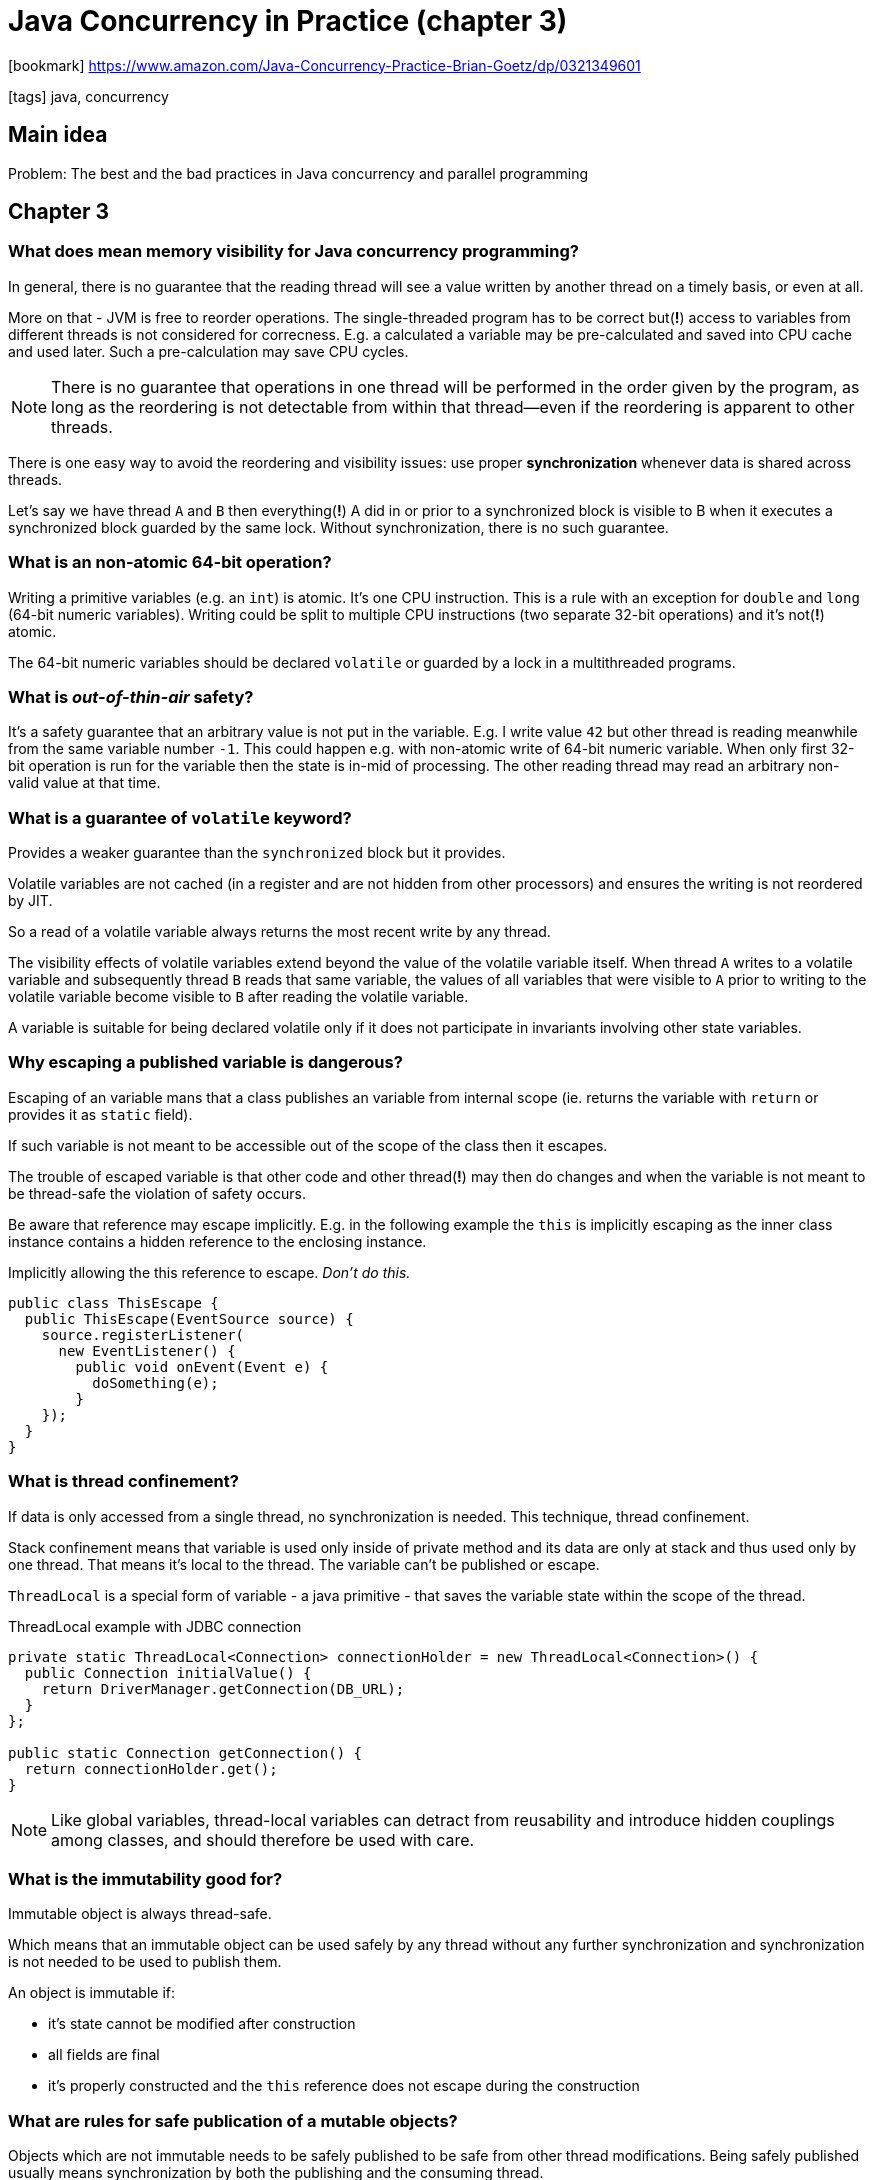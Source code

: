 = Java Concurrency in Practice (chapter 3)

:icons: font

icon:bookmark[] https://www.amazon.com/Java-Concurrency-Practice-Brian-Goetz/dp/0321349601

icon:tags[] java, concurrency

== Main idea

Problem:   The best and the bad practices in Java concurrency and parallel programming

== Chapter 3

=== What does mean memory visibility for Java concurrency programming?

In general, there is no guarantee that the reading thread will see a value written
by another thread on a timely basis, or even at all.

More on that - JVM is free to reorder operations. The single-threaded program has to be correct
but(*!*) access to variables from different threads is not considered for correcness.
E.g. a calculated a variable may be pre-calculated and saved into CPU cache and used later.
Such a pre-calculation may save CPU cycles.

[NOTE]
====
There is no guarantee that operations in one thread will be performed in the order
given by the program, as long as the reordering is not detectable from within that thread—even
if the reordering is apparent to other threads.
====

There is one easy way to avoid the reordering and visibility issues:
use proper *synchronization* whenever data is shared across threads.

Let's say we have thread `A` and `B` then everything(*!*) A did in or prior to a synchronized block is
visible to B when it executes a synchronized block guarded by the same lock.
Without synchronization, there is no such guarantee.

=== What is an non-atomic 64-bit operation?

Writing a primitive variables (e.g. an `int`) is atomic. It's one CPU instruction.
This is a rule with an exception for `double` and `long` (64-bit numeric variables).
Writing could be split to multiple CPU instructions (two separate 32-bit operations)
and it's not(*!*) atomic.

The 64-bit numeric variables should be declared `volatile` or guarded by a lock
in a multithreaded programs.

=== What is _out-of-thin-air_ safety?

It's a safety guarantee that an arbitrary value is not put in the variable.
E.g. I write value `42` but other thread is reading meanwhile from the same variable
number `-1`.
This could happen e.g. with non-atomic write of 64-bit numeric variable.
When only first 32-bit operation is run for the variable then the state is in-mid of processing.
The other reading thread may read an arbitrary non-valid value at that time.

=== What is a guarantee of `volatile` keyword?

Provides a weaker guarantee than the `synchronized` block but it provides.

Volatile variables are not cached (in a register and are not hidden from other processors)
and ensures the writing is not reordered by JIT.

So a read of a volatile variable always returns the most recent write by any thread.

The visibility effects of volatile variables extend beyond the value of the volatile variable itself.
When thread `A` writes to a volatile variable and subsequently thread `B` reads that same variable,
the values of all variables that were visible to `A` prior to writing to the volatile variable
become visible to `B` after reading the volatile variable.

A variable is suitable for being declared volatile only if it does not participate
in invariants involving other state variables.

=== Why escaping a published variable is dangerous?

Escaping of an variable mans that a class publishes an variable from internal scope
(ie. returns the variable with `return` or provides it as `static` field).

If such variable is not meant to be accessible out of the scope of the class
then it escapes.

The trouble of escaped variable is that other code and other thread(*!*) may then do changes
and when the variable is not meant to be thread-safe the violation of safety occurs.

Be aware that reference may escape implicitly. E.g. in the following example the `this`
is implicitly escaping as the inner class instance contains a hidden reference to the enclosing
instance.

.Implicitly allowing the this reference to escape. _Don’t do this._
[source,java]
----
public class ThisEscape {
  public ThisEscape(EventSource source) {
    source.registerListener(
      new EventListener() {
        public void onEvent(Event e) {
          doSomething(e);
        }
    });
  }
}
----

=== What is thread confinement?

If data is only accessed from a single thread, no synchronization is needed.
This technique, thread confinement.

Stack confinement means that variable is used only inside of private method
and its data are only at stack and thus used only by one thread.
That means it's local to the thread.
The variable can't be published or escape.

`ThreadLocal` is a special form of variable - a java primitive - that saves
the variable state within the scope of the thread.

.ThreadLocal example with JDBC connection
[source,java]
----
private static ThreadLocal<Connection> connectionHolder = new ThreadLocal<Connection>() {
  public Connection initialValue() {
    return DriverManager.getConnection(DB_URL);
  }
};

public static Connection getConnection() {
  return connectionHolder.get();
}
----

[NOTE]
====
Like global variables, thread-local variables can detract from reusability
and introduce hidden couplings among classes, and should therefore be used
with care.
====

=== What is the immutability good for?

Immutable object is always thread-safe.

Which means that an immutable object can be used safely by any thread
without any further synchronization and synchronization is not needed to be used
to publish them.

An object is immutable if:

* it's state cannot be modified after construction
* all fields are final
* it's properly constructed and the `this` reference does not escape during the construction

=== What are rules for safe publication of a mutable objects?

Objects which are not immutable needs to be safely published to be safe from other thread modifications.
Being safely published usually means synchronization by both the publishing and the consuming thread.

To publish an object safely it means making the both(*!*) the reference to object and the object's state visible to other threads at the same time.
Safely published object is one of these:

* initializing an object reference from a static initializer
* storing a reference into a volatile field or `AtomicReference`
* storing a reference into a `final` field of a properly constructed object
* storing a reference into a field that is properly guarded by a lock

